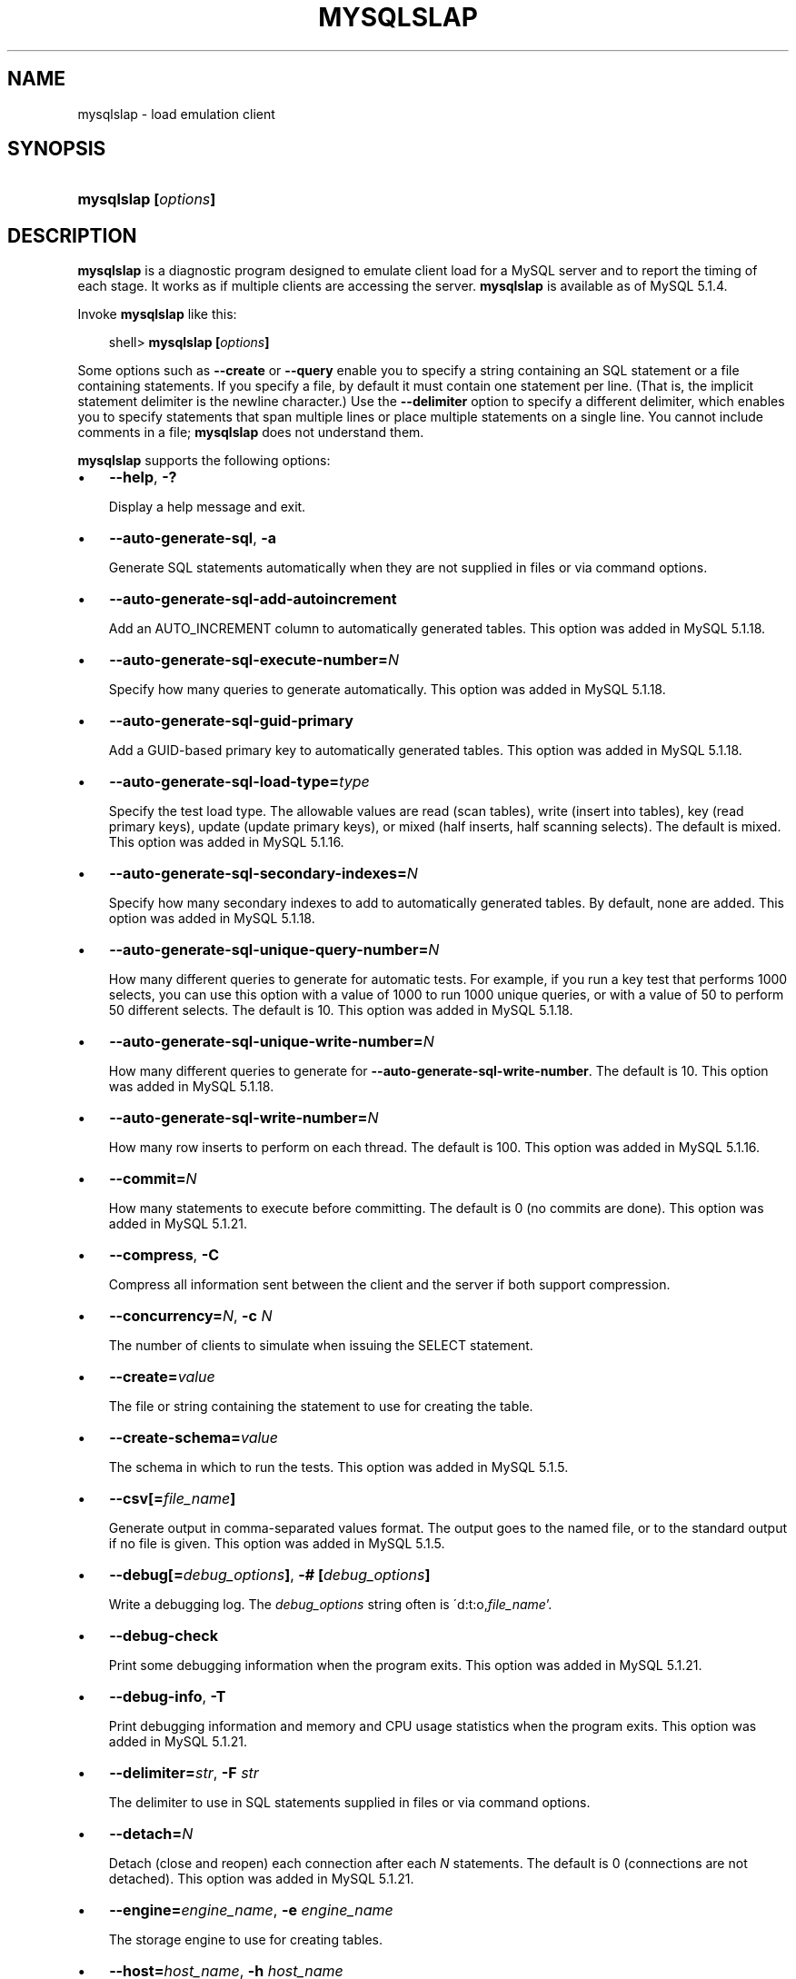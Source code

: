 .\"     Title: \fBmysqlslap\fR
.\"    Author: 
.\" Generator: DocBook XSL Stylesheets v1.70.1 <http://docbook.sf.net/>
.\"      Date: 11/14/2008
.\"    Manual: MySQL Database System
.\"    Source: MySQL 5.1
.\"
.TH "\fBMYSQLSLAP\fR" "1" "11/14/2008" "MySQL 5.1" "MySQL Database System"
.\" disable hyphenation
.nh
.\" disable justification (adjust text to left margin only)
.ad l
.SH "NAME"
mysqlslap \- load emulation client
.SH "SYNOPSIS"
.HP 20
\fBmysqlslap [\fR\fB\fIoptions\fR\fR\fB]\fR
.SH "DESCRIPTION"
.PP
\fBmysqlslap\fR
is a diagnostic program designed to emulate client load for a MySQL server and to report the timing of each stage. It works as if multiple clients are accessing the server.
\fBmysqlslap\fR
is available as of MySQL 5.1.4.
.PP
Invoke
\fBmysqlslap\fR
like this:
.sp
.RS 3n
.nf
shell> \fBmysqlslap [\fR\fB\fIoptions\fR\fR\fB]\fR
.fi
.RE
.PP
Some options such as
\fB\-\-create\fR
or
\fB\-\-query\fR
enable you to specify a string containing an SQL statement or a file containing statements. If you specify a file, by default it must contain one statement per line. (That is, the implicit statement delimiter is the newline character.) Use the
\fB\-\-delimiter\fR
option to specify a different delimiter, which enables you to specify statements that span multiple lines or place multiple statements on a single line. You cannot include comments in a file;
\fBmysqlslap\fR
does not understand them.
.PP
\fBmysqlslap\fR
supports the following options:
.TP 3n
\(bu
\fB\-\-help\fR,
\fB\-?\fR
.sp
Display a help message and exit.
.TP 3n
\(bu
\fB\-\-auto\-generate\-sql\fR,
\fB\-a\fR
.sp
Generate SQL statements automatically when they are not supplied in files or via command options.
.TP 3n
\(bu
\fB\-\-auto\-generate\-sql\-add\-autoincrement\fR
.sp
Add an
AUTO_INCREMENT
column to automatically generated tables. This option was added in MySQL 5.1.18.
.TP 3n
\(bu
\fB\-\-auto\-generate\-sql\-execute\-number=\fR\fB\fIN\fR\fR
.sp
Specify how many queries to generate automatically. This option was added in MySQL 5.1.18.
.TP 3n
\(bu
\fB\-\-auto\-generate\-sql\-guid\-primary\fR
.sp
Add a GUID\-based primary key to automatically generated tables. This option was added in MySQL 5.1.18.
.TP 3n
\(bu
\fB\-\-auto\-generate\-sql\-load\-type=\fR\fB\fItype\fR\fR
.sp
Specify the test load type. The allowable values are
read
(scan tables),
write
(insert into tables),
key
(read primary keys),
update
(update primary keys), or
mixed
(half inserts, half scanning selects). The default is
mixed. This option was added in MySQL 5.1.16.
.TP 3n
\(bu
\fB\-\-auto\-generate\-sql\-secondary\-indexes=\fR\fB\fIN\fR\fR
.sp
Specify how many secondary indexes to add to automatically generated tables. By default, none are added. This option was added in MySQL 5.1.18.
.TP 3n
\(bu
\fB\-\-auto\-generate\-sql\-unique\-query\-number=\fR\fB\fIN\fR\fR
.sp
How many different queries to generate for automatic tests. For example, if you run a
key
test that performs 1000 selects, you can use this option with a value of 1000 to run 1000 unique queries, or with a value of 50 to perform 50 different selects. The default is 10. This option was added in MySQL 5.1.18.
.TP 3n
\(bu
\fB\-\-auto\-generate\-sql\-unique\-write\-number=\fR\fB\fIN\fR\fR
.sp
How many different queries to generate for
\fB\-\-auto\-generate\-sql\-write\-number\fR. The default is 10. This option was added in MySQL 5.1.18.
.TP 3n
\(bu
\fB\-\-auto\-generate\-sql\-write\-number=\fR\fB\fIN\fR\fR
.sp
How many row inserts to perform on each thread. The default is 100. This option was added in MySQL 5.1.16.
.TP 3n
\(bu
\fB\-\-commit=\fR\fB\fIN\fR\fR
.sp
How many statements to execute before committing. The default is 0 (no commits are done). This option was added in MySQL 5.1.21.
.TP 3n
\(bu
\fB\-\-compress\fR,
\fB\-C\fR
.sp
Compress all information sent between the client and the server if both support compression.
.TP 3n
\(bu
\fB\-\-concurrency=\fR\fB\fIN\fR\fR,
\fB\-c \fR\fB\fIN\fR\fR
.sp
The number of clients to simulate when issuing the
SELECT
statement.
.TP 3n
\(bu
\fB\-\-create=\fR\fB\fIvalue\fR\fR
.sp
The file or string containing the statement to use for creating the table.
.TP 3n
\(bu
\fB\-\-create\-schema=\fR\fB\fIvalue\fR\fR
.sp
The schema in which to run the tests. This option was added in MySQL 5.1.5.
.TP 3n
\(bu
\fB\-\-csv[=\fR\fB\fIfile_name\fR\fR\fB]\fR
.sp
Generate output in comma\-separated values format. The output goes to the named file, or to the standard output if no file is given. This option was added in MySQL 5.1.5.
.TP 3n
\(bu
\fB\-\-debug[=\fR\fB\fIdebug_options\fR\fR\fB]\fR,
\fB\-# [\fR\fB\fIdebug_options\fR\fR\fB]\fR
.sp
Write a debugging log. The
\fIdebug_options\fR
string often is
\'d:t:o,\fIfile_name\fR'.
.TP 3n
\(bu
\fB\-\-debug\-check\fR
.sp
Print some debugging information when the program exits. This option was added in MySQL 5.1.21.
.TP 3n
\(bu
\fB\-\-debug\-info\fR,
\fB\-T\fR
.sp
Print debugging information and memory and CPU usage statistics when the program exits. This option was added in MySQL 5.1.21.
.TP 3n
\(bu
\fB\-\-delimiter=\fR\fB\fIstr\fR\fR,
\fB\-F \fR\fB\fIstr\fR\fR
.sp
The delimiter to use in SQL statements supplied in files or via command options.
.TP 3n
\(bu
\fB\-\-detach=\fR\fB\fIN\fR\fR
.sp
Detach (close and reopen) each connection after each
\fIN\fR
statements. The default is 0 (connections are not detached). This option was added in MySQL 5.1.21.
.TP 3n
\(bu
\fB\-\-engine=\fR\fB\fIengine_name\fR\fR,
\fB\-e \fR\fB\fIengine_name\fR\fR
.sp
The storage engine to use for creating tables.
.TP 3n
\(bu
\fB\-\-host=\fR\fB\fIhost_name\fR\fR,
\fB\-h \fR\fB\fIhost_name\fR\fR
.sp
Connect to the MySQL server on the given host.
.TP 3n
\(bu
\fB\-\-iterations=\fR\fB\fIN\fR\fR,
\fB\-i \fR\fB\fIN\fR\fR
.sp
The number of times to run the tests.
.TP 3n
\(bu
\fB\-\-lock\-directory=\fR\fB\fIpath\fR\fR
.sp
The directory to use for storing locks. This option was added in MySQL 5.1.5 and removed in 5.1.18.
.TP 3n
\(bu
\fB\-\-number\-char\-cols=\fR\fB\fIN\fR\fR,
\fB\-x \fR\fB\fIN\fR\fR
.sp
The number of
VARCHAR
columns to use if
\fB\-\-auto\-generate\-sql\fR
is specified.
.TP 3n
\(bu
\fB\-\-number\-int\-cols=\fR\fB\fIN\fR\fR,
\fB\-y \fR\fB\fIN\fR\fR
.sp
The number of
INT
columns to use if
\fB\-\-auto\-generate\-sql\fR
is specified.
.TP 3n
\(bu
\fB\-\-number\-of\-queries=\fR\fB\fIN\fR\fR
.sp
Limit each client to approximately this number of queries. This option was added in MySQL 5.1.5.
.TP 3n
\(bu
\fB\-\-only\-print\fR
.sp
Do not connect to databases.
\fBmysqlslap\fR
only prints what it would have done. This option was added in MySQL 5.1.5.
.TP 3n
\(bu
\fB\-\-password[=\fR\fB\fIpassword\fR\fR\fB]\fR,
\fB\-p[\fR\fB\fIpassword\fR\fR\fB]\fR
.sp
The password to use when connecting to the server. If you use the short option form (\fB\-p\fR), you
\fIcannot\fR
have a space between the option and the password. If you omit the
\fIpassword\fR
value following the
\fB\-\-password\fR
or
\fB\-p\fR
option on the command line, you are prompted for one.
.sp
Specifying a password on the command line should be considered insecure. See
Section\ 5.6, \(lqKeeping Passwords Secure\(rq.
.TP 3n
\(bu
\fB\-\-pipe\fR,
\fB\-W\fR
.sp
On Windows, connect to the server via a named pipe. This option applies only for connections to a local server, and only if the server supports named\-pipe connections.
.TP 3n
\(bu
\fB\-\-port=\fR\fB\fIport_num\fR\fR,
\fB\-P \fR\fB\fIport_num\fR\fR
.sp
The TCP/IP port number to use for the connection.
.TP 3n
\(bu
\fB\-\-post\-query=\fR\fB\fIvalue\fR\fR
.sp
The file or string containing the statement to execute after the tests have completed. This execution is not counted for timing purposes. This option was added in MySQL 5.1.18.
.TP 3n
\(bu
\fB\-\-post\-system=\fR\fB\fIstr\fR\fR
.sp
The string to execute via
system()
after the tests have completed. This execution is not counted for timing purposes. This option was added in MySQL 5.1.21.
.TP 3n
\(bu
\fB\-\-pre\-query=\fR\fB\fIvalue\fR\fR
.sp
The file or string containing the statement to execute before running the tests. This execution is not counted for timing purposes. This option was added in MySQL 5.1.18.
.TP 3n
\(bu
\fB\-\-pre\-system=\fR\fB\fIstr\fR\fR
.sp
The string to execute via
system()
before running the tests. This execution is not counted for timing purposes. This option was added in MySQL 5.1.21.
.TP 3n
\(bu
\fB\-\-preserve\-schema\fR
.sp
Preserve the schema from the
\fBmysqlslap\fR
run. The
\fB\-\-auto\-generate\-sql\fR
and
\fB\-\-create\fR
options disable this option. This option was added in MySQL 5.1.5.
.TP 3n
\(bu
\fB\-\-protocol={TCP|SOCKET|PIPE|MEMORY}\fR
.sp
The connection protocol to use for connecting to the server. It is useful when the other connection parameters normally would cause a protocol to be used other than the one you want. For details on the allowable values, see
Section\ 2.2, \(lqConnecting to the MySQL Server\(rq.
.TP 3n
\(bu
\fB\-\-query=\fR\fB\fIvalue\fR\fR,
\fB\-q \fR\fB\fIvalue\fR\fR
.sp
The file or string containing the
SELECT
statement to use for retrieving data.
.TP 3n
\(bu
\fB\-\-silent\fR,
\fB\-s\fR
.sp
Silent mode. No output.
.TP 3n
\(bu
\fB\-\-slave\fR
.sp
Follow master locks for other
\fBmysqlslap\fR
clients. Use this option if you are trying to synchronize around one master server with
\fB\-\-lock\-directory\fR
plus NFS. This option was added in MySQL 5.1.5 and removed in 5.1.18.
.TP 3n
\(bu
\fB\-\-socket=\fR\fB\fIpath\fR\fR,
\fB\-S \fR\fB\fIpath\fR\fR
.sp
For connections to
localhost, the Unix socket file to use, or, on Windows, the name of the named pipe to use.
.TP 3n
\(bu
\fB\-\-ssl*\fR
.sp
Options that begin with
\fB\-\-ssl\fR
specify whether to connect to the server via SSL and indicate where to find SSL keys and certificates. See
Section\ 5.7.3, \(lqSSL Command Options\(rq.
.TP 3n
\(bu
\fB\-\-use\-threads\fR
.sp
On Unix, the default is to use
fork()
calls and this option causes
\fBpthread\fR
calls to be used instead. (On Windows, the default is to use
pthread
calls and the option has no effect.) This option was added in MySQL 5.1.6 and removed in 5.1.18.
.TP 3n
\(bu
\fB\-\-user=\fR\fB\fIuser_name\fR\fR,
\fB\-u \fR\fB\fIuser_name\fR\fR
.sp
The MySQL username to use when connecting to the server.
.TP 3n
\(bu
\fB\-\-verbose\fR,
\fB\-v\fR
.sp
Verbose mode. Print more information about what the program does. This option can be used multiple times to increase the amount of information.
.TP 3n
\(bu
\fB\-\-version\fR,
\fB\-V\fR
.sp
Display version information and exit.
.SH "COPYRIGHT"
.PP
Copyright 2007\-2008 MySQL AB, 2008 Sun Microsystems, Inc.
.PP
This documentation is free software; you can redistribute it and/or modify it under the terms of the GNU General Public License as published by the Free Software Foundation; version 2 of the License.
.PP
This documentation is distributed in the hope that it will be useful, but WITHOUT ANY WARRANTY; without even the implied warranty of MERCHANTABILITY or FITNESS FOR A PARTICULAR PURPOSE. See the GNU General Public License for more details.
.PP
You should have received a copy of the GNU General Public License along with the program; if not, write to the Free Software Foundation, Inc., 51 Franklin Street, Fifth Floor, Boston, MA 02110\-1301 USA or see http://www.gnu.org/licenses/.
.SH "SEE ALSO"
For more information, please refer to the MySQL Reference Manual,
which may already be installed locally and which is also available
online at http://dev.mysql.com/doc/.
.SH AUTHOR
MySQL AB (http://www.mysql.com/).
